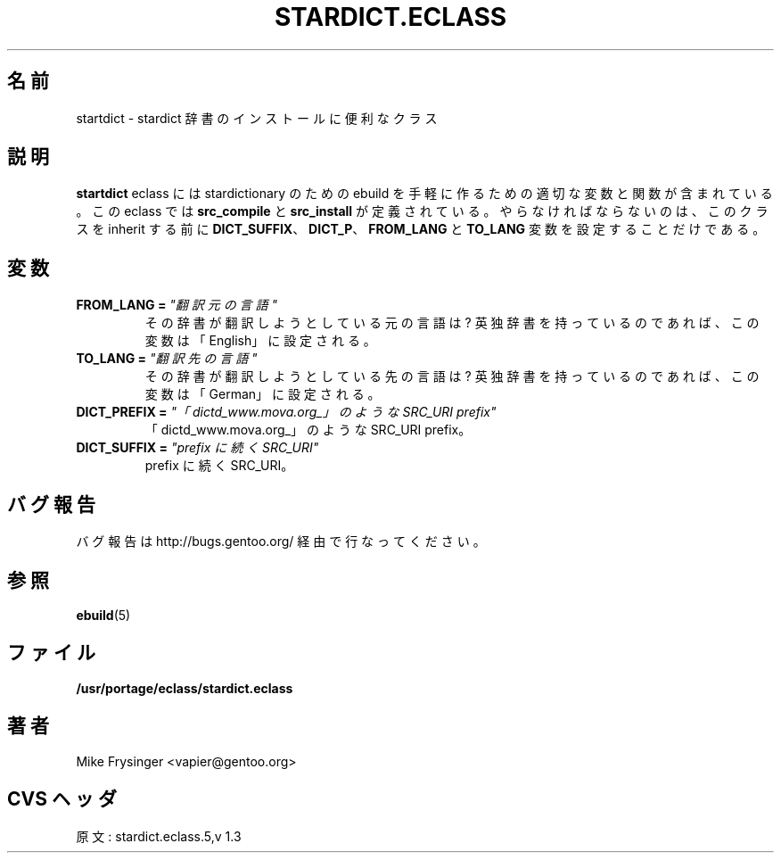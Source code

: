 .\"
.\" Japanese Version Copyright (c) 2003 Mamoru KOMACHI
.\"     all rights reserved
.\" Translated on 16 Aug 2003 by Mamoru KOMACHI <usata@gentoo.org>
.\"
.TH "STARDICT.ECLASS" "5" "Jun 2003" "Portage 2.0.51" "Portage"
.SH "名前"
startdict \- stardict 辞書のインストールに便利なクラス
.SH "説明"
\fBstartdict\fR eclass には stardictionary のための ebuild
を手軽に作るための適切な変数と関数が含まれている。
この eclass では \fBsrc_compile\fR と \fBsrc_install\fR
が定義されている。やらなければならないのは、
このクラスを inherit する前に
\fBDICT_SUFFIX\fR、\fBDICT_P\fR、\fBFROM_LANG\fR 
と \fBTO_LANG\fR 変数を設定することだけである。
.SH "変数"
.TP
.B FROM_LANG = \fI"翻訳元の言語"\fR
その辞書が翻訳しようとしている元の言語は?
英独辞書を持っているのであれば、
この変数は「English」に設定される。
.TP
.B TO_LANG = \fI"翻訳先の言語"\fR
その辞書が翻訳しようとしている先の言語は?
英独辞書を持っているのであれば、 
この変数は「German」に設定される。
.TP
.B DICT_PREFIX = \fI"「dictd_www.mova.org_」のような SRC_URI prefix"\fR
「dictd_www.mova.org_」のような SRC_URI prefix。
.TP
.B DICT_SUFFIX = \fI"prefix に続く SRC_URI"\fR
prefix に続く SRC_URI。
.SH "バグ報告"
バグ報告は http://bugs.gentoo.org/ 経由で行なってください。
.SH "参照"
.BR ebuild (5)
.SH "ファイル"
.BR /usr/portage/eclass/stardict.eclass
.SH "著者"
Mike Frysinger <vapier@gentoo.org>
.SH "CVS ヘッダ"
原文: stardict.eclass.5,v 1.3
